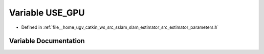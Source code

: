 .. _exhale_variable_slam__estimator_2src_2estimator_2parameters_8h_1a7d3626a3aeb1ca31636f9aec1b73f4b7:

Variable USE_GPU
================

- Defined in :ref:`file__home_ugv_catkin_ws_src_sslam_slam_estimator_src_estimator_parameters.h`


Variable Documentation
----------------------


.. doxygenvariable:: USE_GPU
